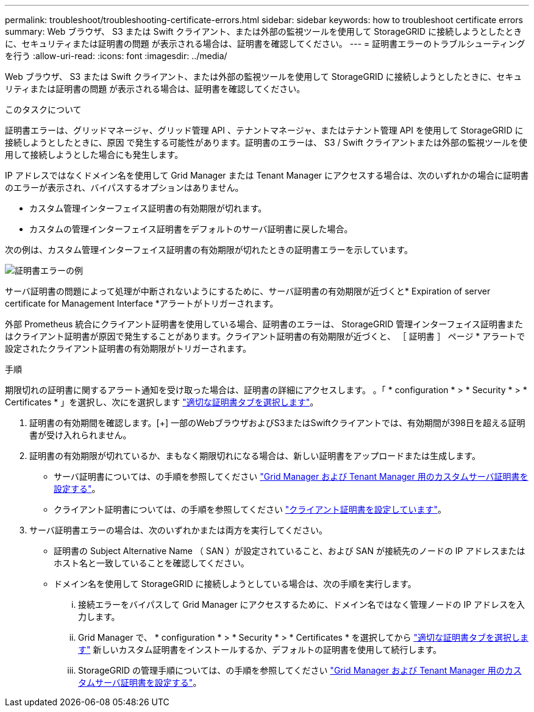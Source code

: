 ---
permalink: troubleshoot/troubleshooting-certificate-errors.html 
sidebar: sidebar 
keywords: how to troubleshoot certificate errors 
summary: Web ブラウザ、 S3 または Swift クライアント、または外部の監視ツールを使用して StorageGRID に接続しようとしたときに、セキュリティまたは証明書の問題 が表示される場合は、証明書を確認してください。 
---
= 証明書エラーのトラブルシューティングを行う
:allow-uri-read: 
:icons: font
:imagesdir: ../media/


[role="lead"]
Web ブラウザ、 S3 または Swift クライアント、または外部の監視ツールを使用して StorageGRID に接続しようとしたときに、セキュリティまたは証明書の問題 が表示される場合は、証明書を確認してください。

.このタスクについて
証明書エラーは、グリッドマネージャ、グリッド管理 API 、テナントマネージャ、またはテナント管理 API を使用して StorageGRID に接続しようとしたときに、原因 で発生する可能性があります。証明書のエラーは、 S3 / Swift クライアントまたは外部の監視ツールを使用して接続しようとした場合にも発生します。

IP アドレスではなくドメイン名を使用して Grid Manager または Tenant Manager にアクセスする場合は、次のいずれかの場合に証明書のエラーが表示され、バイパスするオプションはありません。

* カスタム管理インターフェイス証明書の有効期限が切れます。
* カスタムの管理インターフェイス証明書をデフォルトのサーバ証明書に戻した場合。


次の例は、カスタム管理インターフェイス証明書の有効期限が切れたときの証明書エラーを示しています。

image::../media/certificate_error.png[証明書エラーの例]

サーバ証明書の問題によって処理が中断されないようにするために、サーバ証明書の有効期限が近づくと* Expiration of server certificate for Management Interface *アラートがトリガーされます。

外部 Prometheus 統合にクライアント証明書を使用している場合、証明書のエラーは、 StorageGRID 管理インターフェイス証明書またはクライアント証明書が原因で発生することがあります。クライアント証明書の有効期限が近づくと、 ［ 証明書 ］ ページ * アラートで設定されたクライアント証明書の有効期限がトリガーされます。

.手順
期限切れの証明書に関するアラート通知を受け取った場合は、証明書の詳細にアクセスします。
。「 * configuration * > * Security * > * Certificates * 」を選択し、次にを選択します link:../admin/using-storagegrid-security-certificates.html#access-security-certificates["適切な証明書タブを選択します"]。

. 証明書の有効期間を確認します。[+]
一部のWebブラウザおよびS3またはSwiftクライアントでは、有効期間が398日を超える証明書が受け入れられません。
. 証明書の有効期限が切れているか、まもなく期限切れになる場合は、新しい証明書をアップロードまたは生成します。
+
** サーバ証明書については、の手順を参照してください link:../admin/configuring-custom-server-certificate-for-grid-manager-tenant-manager.html#add-a-custom-management-interface-certificate["Grid Manager および Tenant Manager 用のカスタムサーバ証明書を設定する"]。
** クライアント証明書については、の手順を参照してください link:../admin/configuring-administrator-client-certificates.html["クライアント証明書を設定しています"]。


. サーバ証明書エラーの場合は、次のいずれかまたは両方を実行してください。
+
** 証明書の Subject Alternative Name （ SAN ）が設定されていること、および SAN が接続先のノードの IP アドレスまたはホスト名と一致していることを確認してください。
** ドメイン名を使用して StorageGRID に接続しようとしている場合は、次の手順を実行します。
+
... 接続エラーをバイパスして Grid Manager にアクセスするために、ドメイン名ではなく管理ノードの IP アドレスを入力します。
... Grid Manager で、 * configuration * > * Security * > * Certificates * を選択してから link:../admin/using-storagegrid-security-certificates.html#access-security-certificates["適切な証明書タブを選択します"] 新しいカスタム証明書をインストールするか、デフォルトの証明書を使用して続行します。
... StorageGRID の管理手順については、の手順を参照してください link:../admin/configuring-custom-server-certificate-for-grid-manager-tenant-manager.html#add-a-custom-management-interface-certificate["Grid Manager および Tenant Manager 用のカスタムサーバ証明書を設定する"]。





